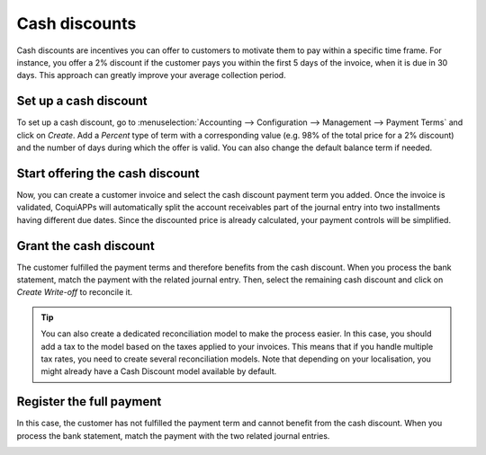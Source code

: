 ==============
Cash discounts
==============

Cash discounts are incentives you can offer to customers to motivate
them to pay within a specific time frame. For instance, you offer a 2%
discount if the customer pays you within the first 5 days of the
invoice, when it is due in 30 days. This approach can greatly improve
your average collection period.

Set up a cash discount
======================

To set up a cash discount, go to :menuselection:`Accounting -->
Configuration --> Management --> Payment Terms` and click on
*Create*. Add a *Percent* type of term with a corresponding value
(e.g. 98% of the total price for a 2% discount) and the number of days
during which the offer is valid. You can also change the default balance
term if needed.

.. image:: cash_discounts/cash_discounts01.png
  :align: center

Start offering the cash discount
================================

Now, you can create a customer invoice and select the cash discount
payment term you added. Once the invoice is validated, CoquiAPPs will
automatically split the account receivables part of the journal entry
into two installments having different due dates. Since the discounted
price is already calculated, your payment controls will be simplified.

.. image:: cash_discounts/cash_discounts02.png
  :align: center

Grant the cash discount
=======================

The customer fulfilled the payment terms and therefore benefits from the
cash discount. When you process the bank statement, match the payment
with the related journal entry. Then, select the remaining cash discount
and click on *Create Write-off* to reconcile it.

.. image:: cash_discounts/cash_discounts03.png
  :align: center

.. tip::
  You can also create a dedicated reconciliation model to make
  the process easier. In this case, you should add a tax to the model
  based on the taxes applied to your invoices. This means that if you
  handle multiple tax rates, you need to create several reconciliation
  models. Note that depending on your localisation, you might already have
  a Cash Discount model available by default.

Register the full payment
=========================

In this case, the customer has not fulfilled the payment term and cannot
benefit from the cash discount. When you process the bank statement,
match the payment with the two related journal entries.

.. image:: cash_discounts/cash_discounts04.png
  :align: center


.. seealso::
  * :doc:`payment_terms`
  * :doc:`../bank/reconciliation_models`
